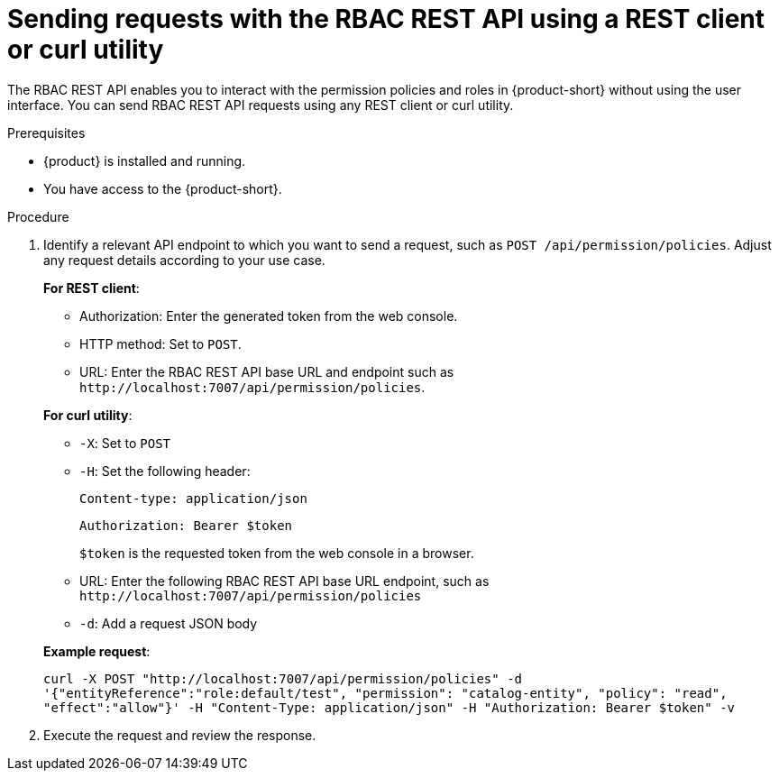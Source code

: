 [id='proc-rbac-send-request-rbac-rest-api_{context}']
= Sending requests with the RBAC REST API using a REST client or curl utility

The RBAC REST API enables you to interact with the permission policies and roles in {product-short} without using the user interface. You can send RBAC REST API requests using any REST client or curl utility.

.Prerequisites

* {product} is installed and running.
//For more information about installing {product}, see xref:proc-install-rhdh-ocp-helm_{context}[].
//replace with a link to the installation guide.

* You have access to the {product-short}.

.Procedure

. Identify a relevant API endpoint to which you want to send a request, such as `POST /api/permission/policies`. Adjust any request details according to your use case.
+
--
*For REST client*:

* Authorization: Enter the generated token from the web console.
* HTTP method: Set to `POST`.
* URL: Enter the RBAC REST API base URL and endpoint such as
`pass:c[http://localhost:7007/api/permission/policies]`.


*For curl utility*:

* `-X`: Set to `POST`
* `-H`: Set the following header:
+
`Content-type: application/json`
+
`Authorization: Bearer $token`
+
`$token` is the requested token from the web console in a browser.

* URL: Enter the following RBAC REST API base URL endpoint, such as `pass:c[http://localhost:7007/api/permission/policies]`
* `-d`: Add a request JSON body

*Example request*:

`curl -X POST "http://localhost:7007/api/permission/policies" -d '{"entityReference":"role:default/test", "permission": "catalog-entity", "policy": "read", "effect":"allow"}' -H "Content-Type: application/json" -H "Authorization: Bearer $token" -v`

--

. Execute the request and review the response.


